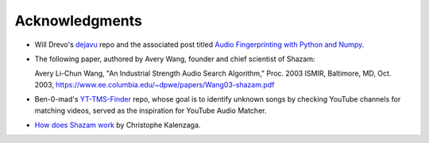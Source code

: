 Acknowledgments
===============

* Will Drevo's `dejavu <https://github.com/worldveil/dejavu>`_ repo and the
  associated post titled
  `Audio Fingerprinting with Python and Numpy
  <https://willdrevo.com/fingerprinting-and-audio-recognition-with-python/>`_.

* The following paper, authored by Avery Wang, founder and chief scientist
  of Shazam:
  
  Avery Li-Chun Wang, "An Industrial Strength Audio Search Algorithm,"
  Proc. 2003 ISMIR, Baltimore, MD, Oct. 2003,
  https://www.ee.columbia.edu/~dpwe/papers/Wang03-shazam.pdf

* Ben-0-mad's `YT-TMS-Finder <https://github.com/Ben-0-mad/YT-TMS-Finder>`_
  repo, whose goal is to identify unknown songs by checking YouTube channels
  for matching videos, served as the inspiration for YouTube Audio Matcher.

* `How does Shazam work <http://coding-geek.com/how-shazam-works/>`_ by
  Christophe Kalenzaga.
